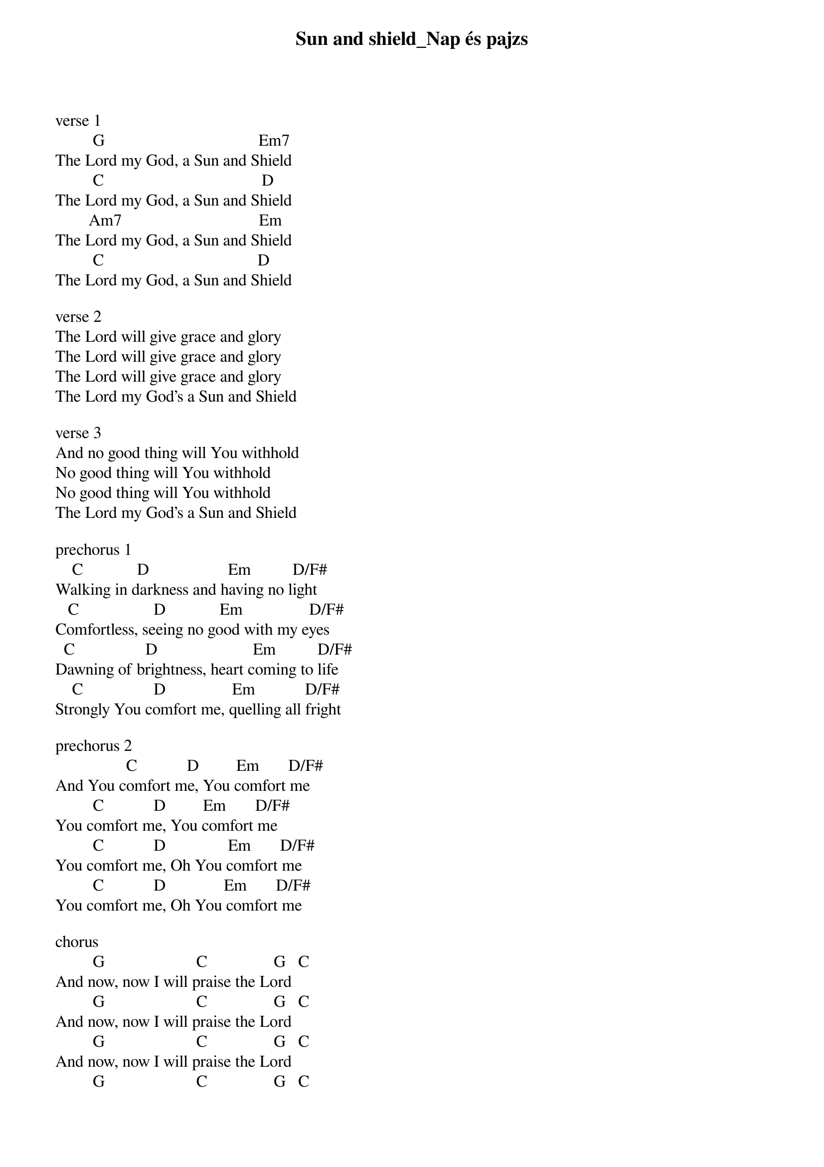 {title: Sun and shield_Nap és pajzs}
{key: G}
{tempo: 91}
{time: 4/4}
{duration: 0}



verse 1
         G                                     Em7
The Lord my God, a Sun and Shield
         C                                      D
The Lord my God, a Sun and Shield
        Am7                                 Em
The Lord my God, a Sun and Shield
         C                                     D
The Lord my God, a Sun and Shield

verse 2
The Lord will give grace and glory
The Lord will give grace and glory
The Lord will give grace and glory
The Lord my God’s a Sun and Shield

verse 3
And no good thing will You withhold
No good thing will You withhold
No good thing will You withhold
The Lord my God’s a Sun and Shield

prechorus 1
    C             D                   Em          D/F#
Walking in darkness and having no light
   C                  D             Em                D/F#
Comfortless, seeing no good with my eyes
  C                 D                       Em          D/F#
Dawning of brightness, heart coming to life
    C                 D                Em            D/F#
Strongly You comfort me, quelling all fright

prechorus 2
                 C            D         Em       D/F#
And You comfort me, You comfort me
         C            D         Em       D/F#
You comfort me, You comfort me
         C            D               Em       D/F#
You comfort me, Oh You comfort me
         C            D              Em       D/F#
You comfort me, Oh You comfort me

chorus
         G                      C                G   C
And now, now I will praise the Lord
         G                      C                G   C
And now, now I will praise the Lord
         G                      C                G   C
And now, now I will praise the Lord
         G                      C                G   C
And now, now I will praise the Lord